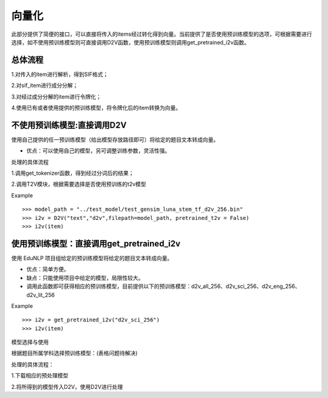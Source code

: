 向量化
=========

此部分提供了简便的接口，可以直接将传入的items经过转化得到向量。当前提供了是否使用预训练模型的选项，可根据需要进行选择，如不使用预训练模型则可直接调用D2V函数，使用预训练模型则调用get_pretrained_i2v函数。


总体流程
---------

1.对传入的item进行解析，得到SIF格式；


2.对sif_item进行成分分解；


3.对经过成分分解的item进行令牌化；


4.使用已有或者使用提供的预训练模型，将令牌化后的item转换为向量。


不使用预训练模型:直接调用D2V
---------

使用自己提供的任一预训练模型（给出模型存放路径即可）将给定的题目文本转成向量。


* 优点：可以使用自己的模型，另可调整训练参数，灵活性强。


处理的具体流程


1.调用get_tokenizer函数，得到经过分词后的结果；


2.调用T2V模块，根据需要选择是否使用预训练的t2v模型

Example
::
  >>> model_path = "../test_model/test_gensim_luna_stem_tf_d2v_256.bin"
  >>> i2v = D2V("text","d2v",filepath=model_path, pretrained_t2v = False)
  >>> i2v(item)

使用预训练模型：直接调用get_pretrained_i2v
---------

使用 EduNLP 项目组给定的预训练模型将给定的题目文本转成向量。


* 优点：简单方便。


* 缺点：只能使用项目中给定的模型，局限性较大。


* 调用此函数即可获得相应的预训练模型，目前提供以下的预训练模型：d2v_all_256、d2v_sci_256、d2v_eng_256、d2v_lit_256

Example
::
  >>> i2v = get_pretrained_i2v("d2v_sci_256")
  >>> i2v(item)

模型选择与使用

根据题目所属学科选择预训练模型：(表格问题待解决)



+--------------------+------------------------+
|    预训练模型名称   |  模型训练数据的所属学科  |
+====================+========================+
|    d2v_all_256     |        全学科          |
+--------------------+------------------------+
|    d2v_sci_256     |         理科    	      |
+--------------------+------------------------+
|    d2v_lit_256     |         文科           |
+--------------------+------------------------+
|    d2v_eng_256     |         英语           |
+--------------------+------------------------+


处理的具体流程：

1.下载相应的预处理模型


2.将所得到的模型传入D2V，使用D2V进行处理
